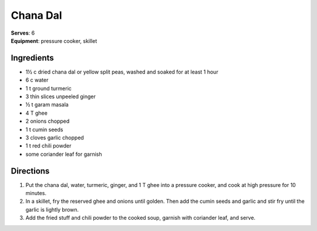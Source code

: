 Chana Dal
==========
| **Serves**: 6
| **Equipment**: pressure cooker, skillet


Ingredients
------------
- 1½ c     dried chana dal or yellow split peas, washed and soaked for at least 1 hour
- 6 c       water
- 1 t       ground turmeric
- 3         thin slices unpeeled ginger
- ½ t     garam masala
- 4 T       ghee
- 2         onions chopped
- 1 t       cumin seeds
- 3         cloves garlic chopped
- 1 t       red chili powder
- some      coriander leaf for garnish

Directions
-----------
1. Put the chana dal, water, turmeric, ginger, and 1 T ghee into a pressure cooker, and cook at high pressure for 10 minutes.
2. In a skillet, fry the reserved ghee and onions until golden. Then add the cumin seeds and garlic and stir fry until the garlic is lightly brown.
3. Add the fried stuff and chili powder to the cooked soup, garnish with coriander leaf, and serve.
